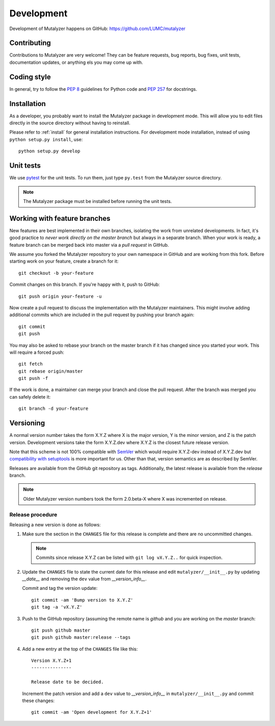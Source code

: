 .. highlight:: none

.. _development:

Development
===========

Development of Mutalyzer happens on GitHub:
https://github.com/LUMC/mutalyzer


Contributing
------------

Contributions to Mutalyzer are very welcome! They can be feature requests, bug
reports, bug fixes, unit tests, documentation updates, or anything els you may
come up with.


Coding style
------------

In general, try to follow the `PEP 8`_ guidelines for Python code and `PEP
257`_ for docstrings.


Installation
------------

As a developer, you probably want to install the Mutalyzer package in
development mode. This will allow you to edit files directly in the source
directory without having to reinstall.

Please refer to :ref:`install` for general installation instructions. For
development mode installation, instead of using ``python setup.py install``,
use::

    python setup.py develop


Unit tests
----------

We use `pytest`_ for the unit tests. To run them, just type ``py.test`` from
the Mutalyzer source directory.

.. note:: The Mutalyzer package must be installed before running the unit
          tests.


Working with feature branches
-----------------------------

New features are best implemented in their own branches, isolating the work
from unrelated developments. In fact, it's good practice to *never work
directly on the master branch* but always in a separate branch. When your work
is ready, a feature branch can be merged back into master via a *pull request*
in GitHub.

We assume you forked the Mutalyzer repository to your own namespace in GitHub
and are working from this fork. Before starting work on your feature, create a
branch for it::

    git checkout -b your-feature

Commit changes on this branch. If you're happy with it, push to GitHub::

    git push origin your-feature -u

Now create a pull request to discuss the implementation with the Mutalyzer
maintainers. This might involve adding additional commits which are included
in the pull request by pushing your branch again::

    git commit
    git push

You may also be asked to rebase your branch on the master branch if it has
changed since you started your work. This will require a forced push::

    git fetch
    git rebase origin/master
    git push -f

If the work is done, a maintainer can merge your branch and close the pull
request. After the branch was merged you can safely delete it::

    git branch -d your-feature


Versioning
----------

A normal version number takes the form X.Y.Z where X is the major version, Y
is the minor version, and Z is the patch version. Development versions take
the form X.Y.Z.dev where X.Y.Z is the closest future release version.

Note that this scheme is not 100% compatible with `SemVer`_ which would
require X.Y.Z-dev instead of X.Y.Z.dev but `compatibility with setuptools
<http://peak.telecommunity.com/DevCenter/setuptools#specifying-your-project-s-version>`_
is more important for us. Other than that, version semantics are as described
by SemVer.

Releases are available from the GitHub git repository as tags. Additionally,
the latest release is available from the `release` branch.

.. note:: Older Mutalyzer version numbers took the form 2.0.beta-X where X was
   incremented on release.


Release procedure
^^^^^^^^^^^^^^^^^

Releasing a new version is done as follows:

1. Make sure the section in the ``CHANGES`` file for this release is
   complete and there are no uncommitted changes.

   .. note::

    Commits since release X.Y.Z can be listed with ``git log vX.Y.Z..`` for
    quick inspection.

2. Update the ``CHANGES`` file to state the current date for this release
   and edit ``mutalyzer/__init__.py`` by updating `__date__` and removing the
   ``dev`` value from `__version_info__`.

   Commit and tag the version update::

       git commit -am 'Bump version to X.Y.Z'
       git tag -a 'vX.Y.Z'

3. Push to the GitHub repository (assuming the remote name is `github` and you
   are working on the `master` branch::

       git push github master
       git push github master:release --tags

4. Add a new entry at the top of the ``CHANGES`` file like this::

       Version X.Y.Z+1
       ---------------

       Release date to be decided.

   Increment the patch version and add a ``dev`` value to `__version_info__`
   in ``mutalyzer/__init__.py`` and commit these changes::

       git commit -am 'Open development for X.Y.Z+1'


.. _pytest: http://pytest.org/
.. _PEP 8: http://www.python.org/dev/peps/pep-0008/
.. _PEP 257: http://www.python.org/dev/peps/pep-0257/
.. _SemVer: http://semver.org/
